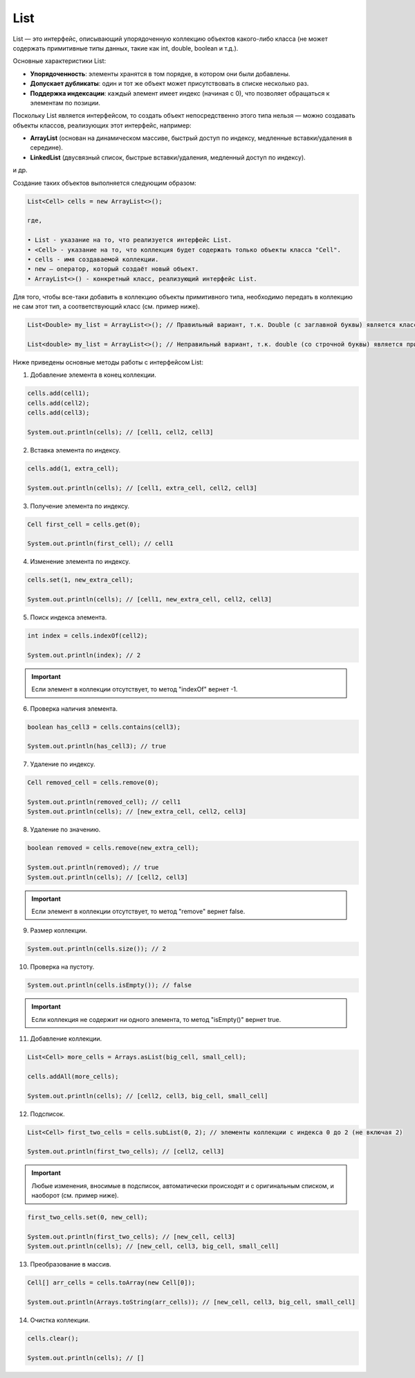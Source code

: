 .. _PhysiCell_java_Data_types_List:

List
====

.. role:: raw-html(raw)
   :format: html

.. raw:: html

   <style>
   pre {
      white-space: pre-wrap !important;       /* Сохраняет пробелы, но разрешает перенос */
      word-wrap: break-word !important;       /* Переносит длинные слова */
      overflow-wrap: break-word !important;   /* Альтернатива для совместимости */
      hyphens: auto !important;               /* Перенос с тире */
   }
   </style>

List — это интерфейс, описывающий упорядоченную коллекцию объектов какого-либо класса (не может содержать примитивные типы данных, такие как int, double, boolean и т.д.).

Основные характеристики List:

- **Упорядоченность**: элементы хранятся в том порядке, в котором они были добавлены.
- **Допускает дубликаты**: один и тот же объект может присутствовать в списке несколько раз.
- **Поддержка индексации**: каждый элемент имеет индекс (начиная с 0), что позволяет обращаться к элементам по позиции.

Поскольку List является интерфейсом, то создать объект непосредственно этого типа нельзя — можно создавать объекты классов, реализующих этот интерфейс, например:

- **ArrayList** (основан на динамическом массиве, быстрый доступ по индексу, медленные вставки/удаления в середине). 
- **LinkedList** (двусвязный список, быстрые вставки/удаления, медленный доступ по индексу).

и др.

Создание таких объектов выполняется следующим образом:

.. code-block:: text

  List<Cell> cells = new ArrayList<>();

  где,

  • List - указание на то, что реализуется интерфейс List.
  • <Cell> - указание на то, что коллекция будет содержать только объекты класса "Cell".
  • cells - имя создаваемой коллекции.
  • new — оператор, который создаёт новый объект.
  • ArrayList<>() - конкретный класс, реализующий интерфейс List.

Для того, чтобы все-таки добавить в коллекцию объекты примитивного типа, необходимо передать в коллекцию не сам этот тип, а соответствующий класс (см. пример ниже).

.. code-block:: text

  List<Double> my_list = ArrayList<>(); // Правильный вариант, т.к. Double (с заглавной буквы) является классом

  List<double> my_list = ArrayList<>(); // Неправильный вариант, т.к. double (со строчной буквы) является примитивным типом данных

Ниже приведены основные методы работы с интерфейсом List:

1. Добавление элемента в конец коллекции.

.. code-block:: text
  
  cells.add(cell1);
  cells.add(cell2);
  cells.add(cell3);

  System.out.println(cells); // [cell1, cell2, cell3]

2. Вставка элемента по индексу.

.. code-block:: text
  
  cells.add(1, extra_cell);

  System.out.println(cells); // [cell1, extra_cell, cell2, cell3]

3. Получение элемента по индексу.

.. code-block:: text
  
  Cell first_cell = cells.get(0);

  System.out.println(first_cell); // cell1

4. Изменение элемента по индексу.

.. code-block:: text
  
  cells.set(1, new_extra_cell);

  System.out.println(cells); // [cell1, new_extra_cell, cell2, cell3]

5. Поиск индекса элемента.

.. code-block:: text
  
  int index = cells.indexOf(cell2);

  System.out.println(index); // 2

.. important::

  Если элемент в коллекции отсутствует, то метод "indexOf" вернет -1.

6. Проверка наличия элемента.

.. code-block:: text
  
  boolean has_cell3 = cells.contains(cell3);

  System.out.println(has_cell3); // true

7. Удаление по индексу.

.. code-block:: text
  
  Cell removed_cell = cells.remove(0);

  System.out.println(removed_cell); // cell1
  System.out.println(cells); // [new_extra_cell, cell2, cell3]

8. Удаление по значению.

.. code-block:: text
  
  boolean removed = cells.remove(new_extra_cell);

  System.out.println(removed); // true
  System.out.println(cells); // [cell2, cell3]

.. important::
  
  Если элемент в коллекции отсутствует, то метод "remove" вернет false.

9. Размер коллекции.

.. code-block:: text

  System.out.println(cells.size()); // 2

10. Проверка на пустоту.

.. code-block:: text

  System.out.println(cells.isEmpty()); // false

.. important::

  Если коллекция не содержит ни одного элемента, то метод "isEmpty()" вернет true.

11. Добавление коллекции.

.. code-block:: text

  List<Cell> more_cells = Arrays.asList(big_cell, small_cell);

  cells.addAll(more_cells);

  System.out.println(cells); // [cell2, cell3, big_cell, small_cell]

12. Подсписок.

.. code-block:: text

  List<Cell> first_two_cells = cells.subList(0, 2); // элементы коллекции с индекса 0 до 2 (не включая 2)

  System.out.println(first_two_cells); // [cell2, cell3]

.. important::

  Любые изменения, вносимые в подсписок, автоматически происходят и с оригинальным списком, и наоборот (см. пример ниже).

.. code-block:: text

  first_two_cells.set(0, new_cell);

  System.out.println(first_two_cells); // [new_cell, cell3]
  System.out.println(cells); // [new_cell, cell3, big_cell, small_cell]

13. Преобразование в массив.

.. code-block:: text

  Cell[] arr_cells = cells.toArray(new Cell[0]);

  System.out.println(Arrays.toString(arr_cells)); // [new_cell, cell3, big_cell, small_cell]

14. Очистка коллекции.

.. code-block:: text

  cells.clear();

  System.out.println(cells); // []